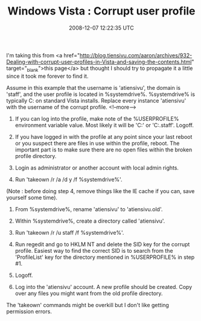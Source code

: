 #+TITLE: Windows Vista : Corrupt user profile
#+DATE: 2008-12-07 12:22:35 UTC
#+PUBLISHDATE: 2008-12-07
#+DRAFT: t
#+TAGS: untagged
#+DESCRIPTION: I'm taking this from <a href="http://blog

I'm taking this from <a href="http://blog.tiensivu.com/aaron/archives/932-Dealing-with-corrupt-user-profiles-in-Vista-and-saving-the-contents.html" target="_blank">this page</a> but thought I should try to propagate it a little since it took me forever to find it.

Assume in this example that the username is 'atiensivu', the domain is 'staff', and the user profile is located in %systemdrive%\users\atiensivu. %systemdrive% is typically C: on standard Vista installs. Replace every instance 'atiensivu' with the username of the corrupt profile.
<!--more-->
1. If you can log into the profile, make note of the %USERPROFILE% environment variable value. Most likely it will be 'C:\Users\atiensivu' or 'C:\Users\atiensivu.staff'. Logoff.

2. If you have logged in with the profile at any point since your last reboot or you suspect there are files in use within the profile, reboot. The important part is to make sure there are no open files within the broken profile directory.

3. Login as administrator or another account with local admin rights.

4. Run 'takeown /r /a /d y /f %systemdrive%\users\atiensivu'.
(Note : before doing step 4, remove things like the IE cache if you can, save yourself some time).
5. From %systemdrive%\users, rename 'atiensivu' to 'atiensivu.old'.

6. Within %systemdrive%\users, create a directory called 'atiensivu'.

7. Run 'takeown /r /u staff\atiensivu /f %systemdrive%\users\atiensivu'.

8. Run regedit and go to HKLM\SOFTWARE\Microsoft\Windows NT\CurrentVersion\ProfileList and delete the SID key for the corrupt profile. Easiest way to find the correct SID is to search from the 'ProfileList' key for the directory mentioned in %USERPROFILE% in step #1.

9. Logoff.

10. Log into the 'atiensivu' account. A new profile should be created. Copy over any files you might want from the old profile directory.

The 'takeown' commands might be overkill but I don't like getting permission errors.